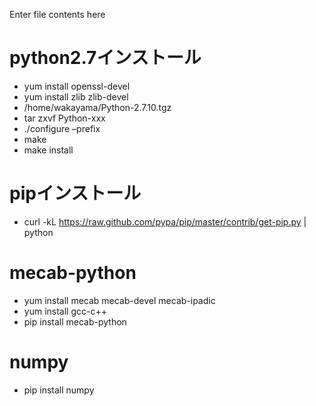 Enter file contents here

* python2.7インストール

  - yum install openssl-devel
  - yum install zlib zlib-devel
  - /home/wakayama/Python-2.7.10.tgz
  - tar zxvf Python-xxx
  - ./configure --prefix
  - make
  - make install

* pipインストール

  - curl -kL https://raw.github.com/pypa/pip/master/contrib/get-pip.py | python

* mecab-python

  - yum install mecab mecab-devel mecab-ipadic
  - yum install gcc-c++
  - pip install mecab-python

* numpy

  - pip install numpy

